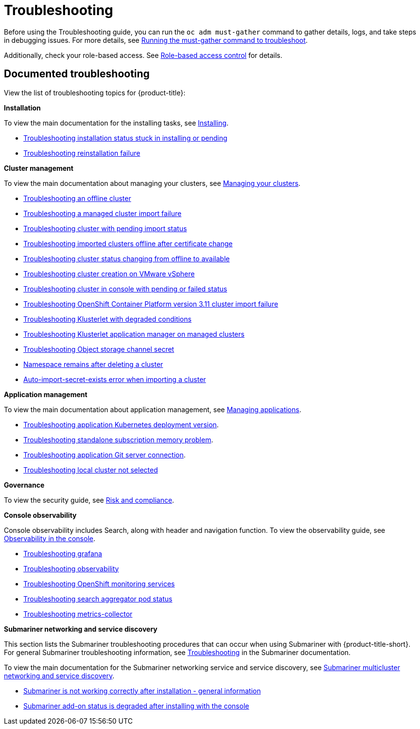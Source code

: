 [#troubleshooting]
= Troubleshooting

Before using the Troubleshooting guide, you can run the `oc adm must-gather` command to gather details, logs, and take steps in debugging issues. For more details, see xref:../troubleshooting/must_gather.adoc#running-the-must-gather-command-to-troubleshoot[Running the must-gather command to troubleshoot].

Additionally, check your role-based access. See link:../access_control/rbac.adoc#role-based-access-control[Role-based access control] for details.

[#documented-troubleshooting]
== Documented troubleshooting

View the list of troubleshooting topics for {product-title}:

*Installation*

To view the main documentation for the installing tasks, see link:../install/install_overview.adoc[Installing].

 ** xref:../troubleshooting/trouble_install_status.adoc#troubleshooting-stuck-pending[Troubleshooting installation status stuck in installing or pending]

 ** xref:../troubleshooting/trouble_reinstall.adoc#troubleshooting-reinstallation-failure[Troubleshooting reinstallation failure]

*Cluster management*

To view the main documentation about managing your clusters, see link:../clusters/intro.adoc[Managing your clusters].

 ** xref:../troubleshooting/trouble_cluster_offline.adoc#troubleshooting-an-offline-cluster[Troubleshooting an offline cluster]
 ** xref:../troubleshooting/trouble_cluster_import_fails.adoc#troubleshooting-a-managed-cluster-import-failure[Troubleshooting a managed cluster import failure]
 ** xref:../troubleshooting/trouble_import_status.adoc#troubleshooting-cluster-with-pending-import-status[Troubleshooting cluster with pending import status]
 ** xref:../troubleshooting/trouble_cluster_offline_cert.adoc#troubleshooting-imported-clusters-offline-after-certificate-change[Troubleshooting imported clusters offline after certificate change]
 ** xref:../troubleshooting/trouble_cluster_offline_avail.adoc#troubleshooting-cluster-status-offline-available[Troubleshooting cluster status changing from offline to available]
 ** xref:../troubleshooting/trouble_vm_cluster.adoc#troubleshooting-cluster-creation-on-vmware-vsphere[Troubleshooting cluster creation on VMware vSphere]
 ** xref:../troubleshooting/trouble_console_status.adoc#troubleshooting-cluster-in-console-with-pending-or-failed-status[Troubleshooting cluster in console with pending or failed status] 
 ** xref:../troubleshooting/trouble_cluster_import_kubectl.adoc#troubleshooting-ocp-311-cluster-import-failure[Troubleshooting OpenShift Container Platform version 3.11 cluster import failure]
 ** xref:../troubleshooting/trouble_klusterlet_degraded.adoc#troubleshooting-klusterlet-with-degraded-conditions[Troubleshooting Klusterlet with degraded conditions]
 ** xref:../troubleshooting/trouble_klusterlet_addon.adoc#troubleshooting-klusterlet-addon[Troubleshooting Klusterlet application manager on managed clusters]
 ** xref:../troubleshooting/trouble_object_store.adoc#object-storage-channel-secret[Troubleshooting Object storage channel secret] 
 ** xref:../troubleshooting/trouble_cluster_remove_namespace.adoc#trouble-cluster-remove-namespace[Namespace remains after deleting a cluster]
 ** xref:../troubleshooting/trouble_auto_import_secret_exists.adoc#trouble-auto-import-secret-exists[Auto-import-secret-exists error when importing a cluster]

*Application management*

To view the main documentation about application management, see link:../applications/app_management_overview.adoc[Managing applications].

 ** xref:../troubleshooting/trouble_app_deploy.adoc#troubleshooting-application-kubernetes-deployment-version[Troubleshooting application Kubernetes deployment version].

 ** xref:../troubleshooting/trouble_subscription_memory.adoc#troubleshooting-standalone-subscription-memory[Troubleshooting standalone subscription memory problem].

 ** xref:../troubleshooting/trouble_git_server.adoc#troubleshooting-application-git-server[Troubleshooting application Git server connection].

 ** xref:../troubleshooting/trouble_local_cluster.adoc#troubleshooting-local-cluster-not-selected[Troubleshooting local cluster not selected]

*Governance*

To view the security guide, see link:../governance/security_intro.adoc#security[Risk and compliance].

*Console observability*

Console observability includes Search, along with header and navigation function. To view the observability guide, see link:../console/console.adoc#observability-in-the-console[Observability in the console].

** xref:../troubleshooting/trouble_grafana.adoc#troubleshooting-grafana[Troubleshooting grafana]
** xref:../troubleshooting/trouble_observability.adoc#troubleshooting-observability[Troubleshooting observability]
** xref:../troubleshooting/trouble_ocp_monitor.adoc#observability-ocp-monitoring-not-ready[Troubleshooting OpenShift monitoring services]
** xref:../troubleshooting/trouble_search_aggregator.adoc#troubleshooting-search-aggregator-pods[Troubleshooting search aggregator pod status]
** xref:../troubleshooting/trouble_metrics_collector.adoc#troubleshooting-metrics-collector[Troubleshooting metrics-collector]

*Submariner networking and service discovery*

This section lists the Submariner troubleshooting procedures that can occur when using Submariner with {product-title-short}. For general Submariner troubleshooting information, see https://submariner.io/operations/troubleshooting/[Troubleshooting] in the Submariner documentation. 

To view the main documentation for the Submariner networking service and service discovery, see link:../add-ons/submariner/submariner.adoc#submariner[Submariner multicluster networking and service discovery].

** xref:../troubleshooting/trouble_submariner_general.adoc#troubleshooting-submariner-general[Submariner is not working correctly after installation - general information]

** xref:../troubleshooting/trouble_submariner_degraded.adoc#troubleshooting-submariner-degraded[Submariner add-on status is degraded after installing with the console]